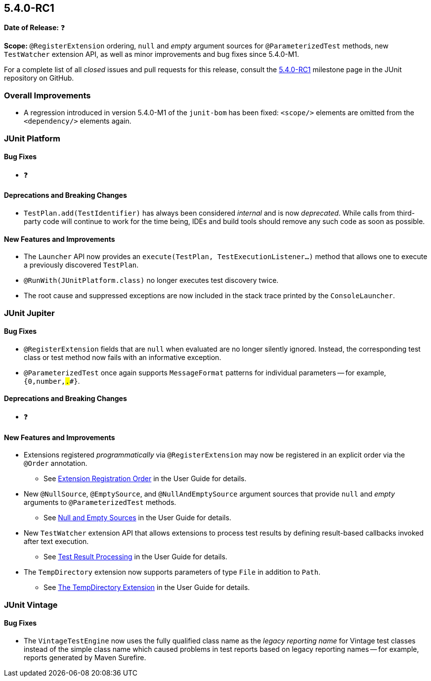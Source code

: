 [[release-notes-5.4.0-RC1]]
== 5.4.0-RC1

*Date of Release:* ❓

*Scope:* `@RegisterExtension` ordering, `null` and _empty_ argument sources for
`@ParameterizedTest` methods, new `TestWatcher` extension API, as well as minor
improvements and bug fixes since 5.4.0-M1.

For a complete list of all _closed_ issues and pull requests for this release, consult the
link:{junit5-repo}+/milestone/32?closed=1+[5.4.0-RC1] milestone page in the JUnit
repository on GitHub.


[[release-notes-5.4.0-RC1-overall-improvements]]
=== Overall Improvements

* A regression introduced in version 5.4.0-M1 of the `junit-bom` has been fixed:
  `<scope/>` elements are omitted from the `<dependency/>` elements again.


[[release-notes-5.4.0-RC1-junit-platform]]
=== JUnit Platform

==== Bug Fixes

* ❓

==== Deprecations and Breaking Changes

* `TestPlan.add(TestIdentifier)` has always been considered _internal_ and is now
  _deprecated_. While calls from third-party code will continue to work for the time
  being, IDEs and build tools should remove any such code as soon as possible.

==== New Features and Improvements

* The `Launcher` API now provides an `execute(TestPlan, TestExecutionListener...)`
  method that allows one to execute a previously discovered `TestPlan`.
* `@RunWith(JUnitPlatform.class)` no longer executes test discovery twice.
* The root cause and suppressed exceptions are now included in the stack trace printed by
  the `ConsoleLauncher`.


[[release-notes-5.4.0-RC1-junit-jupiter]]
=== JUnit Jupiter

==== Bug Fixes

* `@RegisterExtension` fields that are `null` when evaluated are no longer silently
  ignored. Instead, the corresponding test class or test method now fails with an
  informative exception.
* `@ParameterizedTest` once again supports `MessageFormat` patterns for individual
  parameters -- for example, `{0,number,#.##}`.

==== Deprecations and Breaking Changes

* ❓

==== New Features and Improvements

* Extensions registered _programmatically_ via `@RegisterExtension` may now be registered
  in an explicit order via the `@Order` annotation.
  - See <<../user-guide/index.adoc#extensions-registration-programmatic-order, Extension
    Registration Order>> in the User Guide for details.
* New `@NullSource`, `@EmptySource`, and `@NullAndEmptySource` argument sources that
  provide `null` and _empty_ arguments to `@ParameterizedTest` methods.
  - See <<../user-guide/index.adoc#writing-tests-parameterized-tests-sources-null-and-empty,
    Null and Empty Sources>> in the User Guide for details.
* New `TestWatcher` extension API that allows extensions to process test results by
  defining result-based callbacks invoked after text execution.
  - See <<../user-guide/index.adoc#extensions-test-result-processing, Test Result
    Processing>> in the User Guide for details.
* The `TempDirectory` extension now supports parameters of type `File` in addition to
  `Path`.
  - See <<../user-guide/index.adoc#writing-tests-built-in-extensions-TempDirectory, The
    TempDirectory Extension>> in the User Guide for details.


[[release-notes-5.4.0-RC1-junit-vintage]]
=== JUnit Vintage

==== Bug Fixes

* The `VintageTestEngine` now uses the fully qualified class name as the _legacy reporting
  name_ for Vintage test classes instead of the simple class name which caused problems in
  test reports based on legacy reporting names -- for example, reports generated by Maven
  Surefire.
